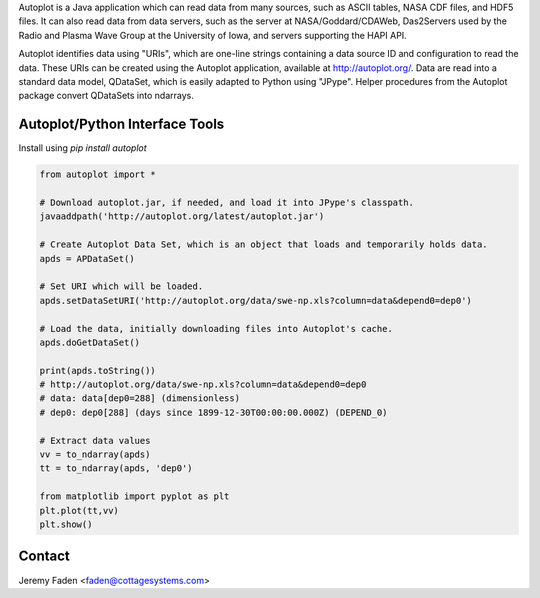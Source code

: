 Autoplot is a Java application which can read data from many sources, such as ASCII tables, NASA CDF files, and HDF5 files.  It can 
also read data from data servers, such as the server at NASA/Goddard/CDAWeb, Das2Servers used by the Radio and
Plasma Wave Group at the University of Iowa, and servers supporting the HAPI API.

Autoplot identifies data using "URIs", which are one-line strings containing a data source ID and configuration to read the data.  
These URIs can be created using the Autoplot application, available at http://autoplot.org/.
Data are read into a standard data model, QDataSet, which is easily adapted to Python using "JPype".
Helper procedures from the Autoplot package convert QDataSets into ndarrays.

Autoplot/Python Interface Tools
-------------------------------

Install using `pip install autoplot`

.. code:: python

  from autoplot import *

  # Download autoplot.jar, if needed, and load it into JPype's classpath.
  javaaddpath('http://autoplot.org/latest/autoplot.jar')
  
  # Create Autoplot Data Set, which is an object that loads and temporarily holds data.
  apds = APDataSet()

  # Set URI which will be loaded.
  apds.setDataSetURI('http://autoplot.org/data/swe-np.xls?column=data&depend0=dep0')

  # Load the data, initially downloading files into Autoplot's cache.
  apds.doGetDataSet()

  print(apds.toString())
  # http://autoplot.org/data/swe-np.xls?column=data&depend0=dep0
  # data: data[dep0=288] (dimensionless)
  # dep0: dep0[288] (days since 1899-12-30T00:00:00.000Z) (DEPEND_0)

  # Extract data values
  vv = to_ndarray(apds)
  tt = to_ndarray(apds, 'dep0')

  from matplotlib import pyplot as plt
  plt.plot(tt,vv)
  plt.show()

Contact
-------------------------------
Jeremy Faden <faden@cottagesystems.com>

